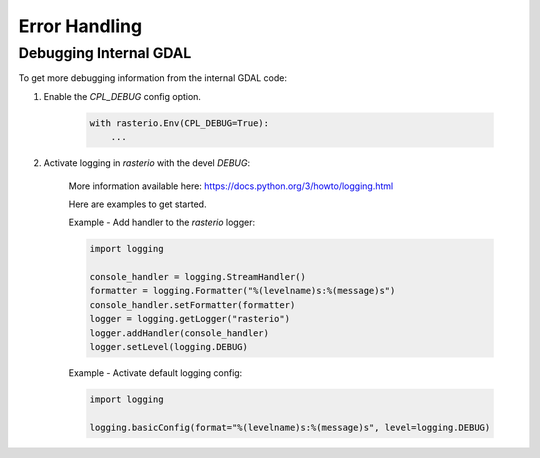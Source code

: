 Error Handling
==============

.. todo::

    error enums, context managers, converting GDAL errors to python exceptions


Debugging Internal GDAL
------------------------

To get more debugging information from the internal GDAL code:

1. Enable the `CPL_DEBUG` config option.

    .. code-block:: python

        with rasterio.Env(CPL_DEBUG=True):
            ...


2. Activate logging in `rasterio` with the devel `DEBUG`:

    More information available here: https://docs.python.org/3/howto/logging.html

    Here are examples to get started.

    Example - Add handler to the `rasterio` logger:

    .. code-block:: python

        import logging

        console_handler = logging.StreamHandler()
        formatter = logging.Formatter("%(levelname)s:%(message)s")
        console_handler.setFormatter(formatter)
        logger = logging.getLogger("rasterio")
        logger.addHandler(console_handler)
        logger.setLevel(logging.DEBUG)


    Example - Activate default logging config:

    .. code-block:: python

        import logging

        logging.basicConfig(format="%(levelname)s:%(message)s", level=logging.DEBUG)
